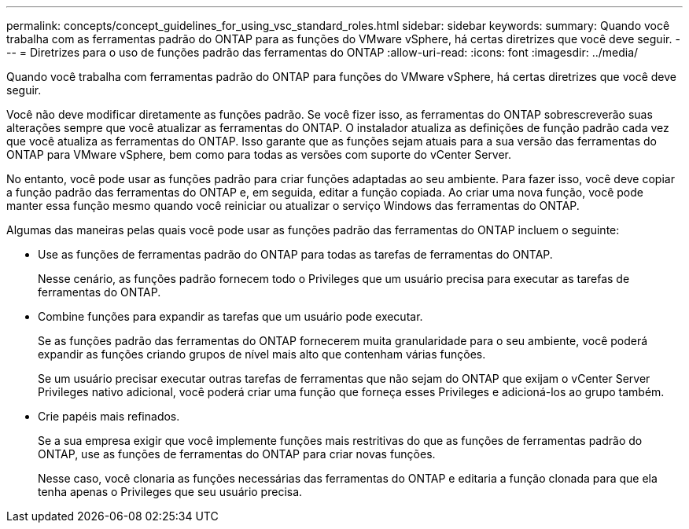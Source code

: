 ---
permalink: concepts/concept_guidelines_for_using_vsc_standard_roles.html 
sidebar: sidebar 
keywords:  
summary: Quando você trabalha com as ferramentas padrão do ONTAP para as funções do VMware vSphere, há certas diretrizes que você deve seguir. 
---
= Diretrizes para o uso de funções padrão das ferramentas do ONTAP
:allow-uri-read: 
:icons: font
:imagesdir: ../media/


[role="lead"]
Quando você trabalha com ferramentas padrão do ONTAP para funções do VMware vSphere, há certas diretrizes que você deve seguir.

Você não deve modificar diretamente as funções padrão. Se você fizer isso, as ferramentas do ONTAP sobrescreverão suas alterações sempre que você atualizar as ferramentas do ONTAP. O instalador atualiza as definições de função padrão cada vez que você atualiza as ferramentas do ONTAP. Isso garante que as funções sejam atuais para a sua versão das ferramentas do ONTAP para VMware vSphere, bem como para todas as versões com suporte do vCenter Server.

No entanto, você pode usar as funções padrão para criar funções adaptadas ao seu ambiente. Para fazer isso, você deve copiar a função padrão das ferramentas do ONTAP e, em seguida, editar a função copiada. Ao criar uma nova função, você pode manter essa função mesmo quando você reiniciar ou atualizar o serviço Windows das ferramentas do ONTAP.

Algumas das maneiras pelas quais você pode usar as funções padrão das ferramentas do ONTAP incluem o seguinte:

* Use as funções de ferramentas padrão do ONTAP para todas as tarefas de ferramentas do ONTAP.
+
Nesse cenário, as funções padrão fornecem todo o Privileges que um usuário precisa para executar as tarefas de ferramentas do ONTAP.

* Combine funções para expandir as tarefas que um usuário pode executar.
+
Se as funções padrão das ferramentas do ONTAP fornecerem muita granularidade para o seu ambiente, você poderá expandir as funções criando grupos de nível mais alto que contenham várias funções.

+
Se um usuário precisar executar outras tarefas de ferramentas que não sejam do ONTAP que exijam o vCenter Server Privileges nativo adicional, você poderá criar uma função que forneça esses Privileges e adicioná-los ao grupo também.

* Crie papéis mais refinados.
+
Se a sua empresa exigir que você implemente funções mais restritivas do que as funções de ferramentas padrão do ONTAP, use as funções de ferramentas do ONTAP para criar novas funções.

+
Nesse caso, você clonaria as funções necessárias das ferramentas do ONTAP e editaria a função clonada para que ela tenha apenas o Privileges que seu usuário precisa.


